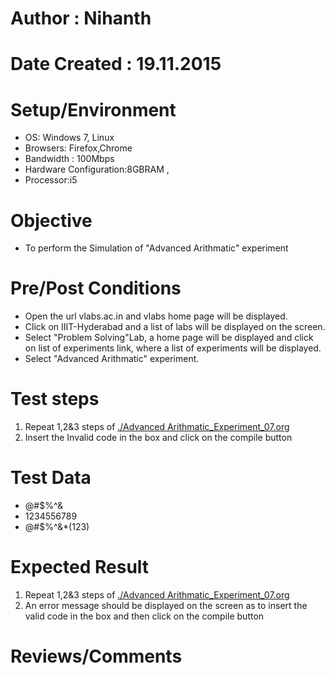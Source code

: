 * Author : Nihanth
* Date Created : 19.11.2015
* Setup/Environment
  - OS: Windows 7, Linux
  - Browsers: Firefox,Chrome
  - Bandwidth : 100Mbps
  - Hardware Configuration:8GBRAM , 
  - Processor:i5
* Objective
  - To perform the Simulation of "Advanced Arithmatic" experiment
* Pre/Post Conditions
  - Open the url vlabs.ac.in and vlabs home page will be displayed.
  - Click on IIIT-Hyderabad and a list of labs will be displayed on
    the screen.
  - Select "Problem Solving"Lab, a home page will be displayed and
    click on list of experiments link, where a list of experiments
    will be displayed.
  - Select "Advanced Arithmatic" experiment.
* Test steps
  1. Repeat 1,2&3 steps of [[./Advanced Arithmatic_Experiment_07.org]]
  2. Insert the Invalid code in the box and click on the compile button
* Test Data
   - @#$%^&
   - 1234556789
   - @#$%^&*(123)
* Expected Result
  1. Repeat 1,2&3 steps of [[./Advanced Arithmatic_Experiment_07.org]]
  2. An error message should be displayed on the screen as to insert the valid code in the box and then click on the compile button
* Reviews/Comments

